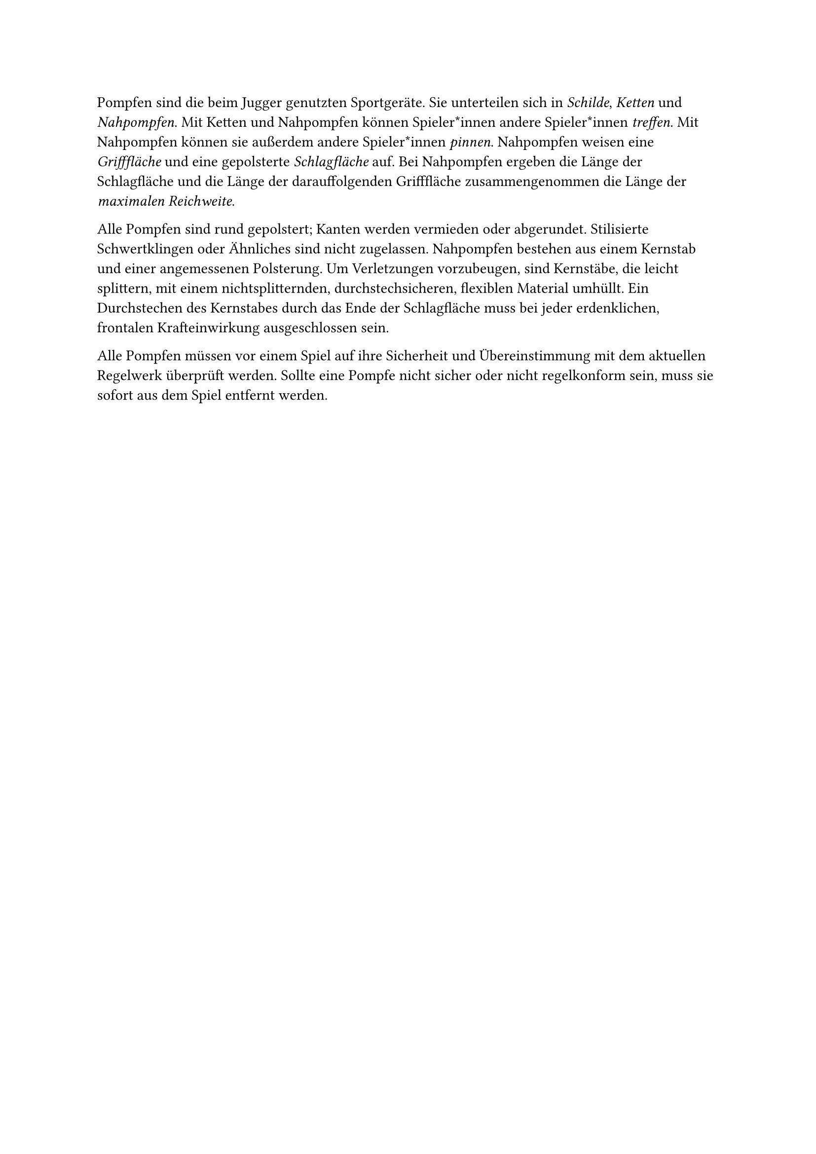 #let title = "Pompfen"

Pompfen sind die beim Jugger genutzten Sportgeräte. Sie unterteilen sich in #emph[Schilde], #emph[Ketten] und #emph[Nahpompfen].
Mit Ketten und Nahpompfen können Spieler*innen andere Spieler*innen #emph[treffen]. Mit Nahpompfen
können sie außerdem andere Spieler*innen #emph[pinnen]. Nahpompfen weisen eine #emph[Grifffläche] und
eine gepolsterte #emph[Schlagfläche] auf. Bei Nahpompfen ergeben die Länge der Schlagfläche und die
Länge der darauffolgenden Grifffläche zusammengenommen die Länge der #emph[maximalen Reichweite].

Alle Pompfen sind rund gepolstert; Kanten werden vermieden oder abgerundet. Stilisierte
Schwertklingen oder Ähnliches sind nicht zugelassen. Nahpompfen bestehen aus einem Kernstab und
einer angemessenen Polsterung. Um Verletzungen vorzubeugen, sind Kernstäbe, die leicht splittern,
mit einem nichtsplitternden, durchstechsicheren, flexiblen Material umhüllt. Ein Durchstechen des
Kernstabes durch das Ende der Schlagfläche muss bei jeder erdenklichen, frontalen Krafteinwirkung
ausgeschlossen sein.

Alle Pompfen müssen vor einem Spiel auf ihre Sicherheit und Übereinstimmung mit dem aktuellen
Regelwerk überprüft werden. Sollte eine Pompfe nicht sicher oder nicht regelkonform sein, muss sie
sofort aus dem Spiel entfernt werden.